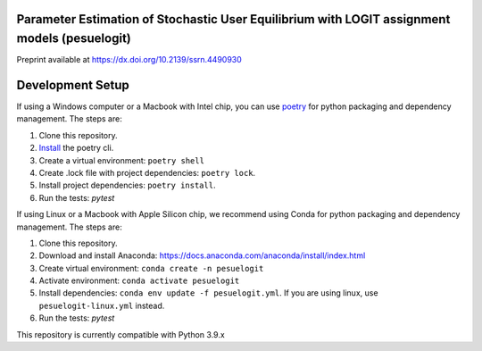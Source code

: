 Parameter Estimation of Stochastic User Equilibrium with LOGIT assignment models (pesuelogit)
==============================================================================

Preprint available at https://dx.doi.org/10.2139/ssrn.4490930

Development Setup
=================

If using a Windows computer or a Macbook with Intel chip, you can use poetry_ for python packaging and dependency management. The steps are:

1. Clone this repository.
2. `Install <https://python-poetry.org/docs/#installation>`_  the poetry cli.
3. Create a virtual environment: ``poetry shell``
4. Create .lock file with project dependencies: ``poetry lock``.
5. Install project dependencies: ``poetry install``.
6. Run the tests: `pytest`

.. _poetry: https://python-poetry.org/

If using Linux or a Macbook with Apple Silicon chip, we recommend using Conda for python packaging and dependency management. The steps are:

1. Clone this repository.

2. Download and install Anaconda: https://docs.anaconda.com/anaconda/install/index.html
3. Create virtual environment: ``conda create -n pesuelogit``
4. Activate environment: ``conda activate pesuelogit``
5. Install dependencies: ``conda env update -f pesuelogit.yml``. If you are using linux, use ``pesuelogit-linux.yml`` instead.
6. Run the tests: `pytest`

This repository is currently compatible with Python 3.9.x


